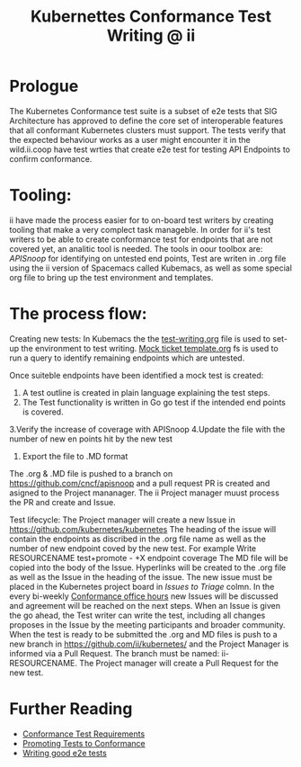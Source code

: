  #+TITLE: Kubernettes Conformance Test Writing @ ii

* Prologue
The Kubernetes Conformance test suite is a subset of e2e tests that SIG Architecture has approved to define the core set of interoperable features that all conformant Kubernetes clusters must support. The tests verify that the expected behaviour works as a user might encounter it in the wild.ii.coop have test wrties that create e2e test for testing API Endpoints to confirm conformance.

* Tooling:
ii have made the process easier for to on-board test writers by creating tooling that make a very complect task manageble. In order for ii's test writers to be able to create conformance test for endpoints that are not covered yet, an analitic tool is needed.
The tools in oour toolbox are: [[apisnoop.cncf.io][APISnoop]] for identifying on untested end points, Test are writen in .org file using the ii version of Spacemacs called Kubemacs, as well as some special org file to bring up the test environment and templates.

* The process flow:
Creating new tests: 
In Kubemacs the the [[https://github.com/cncf/apisnoop/blob/master/test-writing.org][test-writing.org]] file is used to set-up the environment to test writing. 
[[https://github.com/cncf/apisnoop/blob/master/tickets/k8s/mock-template.org][Mock ticket template.org]] fs is used to run a query to identify remaining endpoints which are untested.

Once suiteble endpoints have been identified a mock test is created:
1. A test outline is created in plain language explaining the test steps.
2. The Test functionality is written in Go go test if the intended end points is covered.
3.Verify the increase of coverage with APISnoop 
4.Update the file with the number of new en points hit by the new test
5. Export the file to .MD format

The .org & .MD file is pushed to a branch on  https://github.com/cncf/apisnoop and a pull request PR is created and asigned to the Project mananager.
The ii Project manager muust process the PR and create and Issue.

Test lifecycle:
The Project manager will create a new Issue in https://github.com/kubernetes/kubernetes 
The heading of the issue will contain the endpoints as discribed in the .org file name as well as the number of new endpoint coved by the new test. For example Write RESOURCENAME test+promote - +X endpoint coverage
The MD file will be copied into the body of the Issue.
Hyperlinks will be created to the .org file as well as the Issue in the heading of the issue.  
The new issue must be placed in the Kubernetes project board in [[ https://github.com/orgs/kubernetes/projects/9][Issues to Triage]] colmn. 
In the every bi-weekly [[https://docs.google.com/document/d/1W31nXh9RYAb_VaYkwuPLd1hFxuRX3iU0DmaQ4lkCsX8/edit?pli=1#heading=h.l87lu17xm9bh][Conformance office hours]]  new Issues will be discussed and agreement will be reached on the next steps.
When an Issue is given the go ahead, the Test writer can write the test, including all changes proposes in the Issue by the meeting participants and broader community. 
When the test is ready to be submitted the .org and MD files is push to a new branch in https://github.com/ii/kubernetes/ and the Project Manager is informed via a Pull Request. The branch must be named: ii-RESOURCENAME.
The Project manager will create a Pull Request for the new test.  

* Further Reading
- [[https://github.com/kubernetes/community/blob/master/contributors/devel/sig-architecture/conformance-tests.md#conformance-test-requirements][Conformance Test Requirements]]
- [[https://github.com/kubernetes/community/blob/master/contributors/devel/sig-architecture/conformance-tests.md#promoting-tests-to-conformance][Promoting Tests to Conformance]]
- [[https://github.com/kubernetes/community/blob/master/contributors/devel/sig-testing/writing-good-e2e-tests.md][Writing good e2e tests]]


